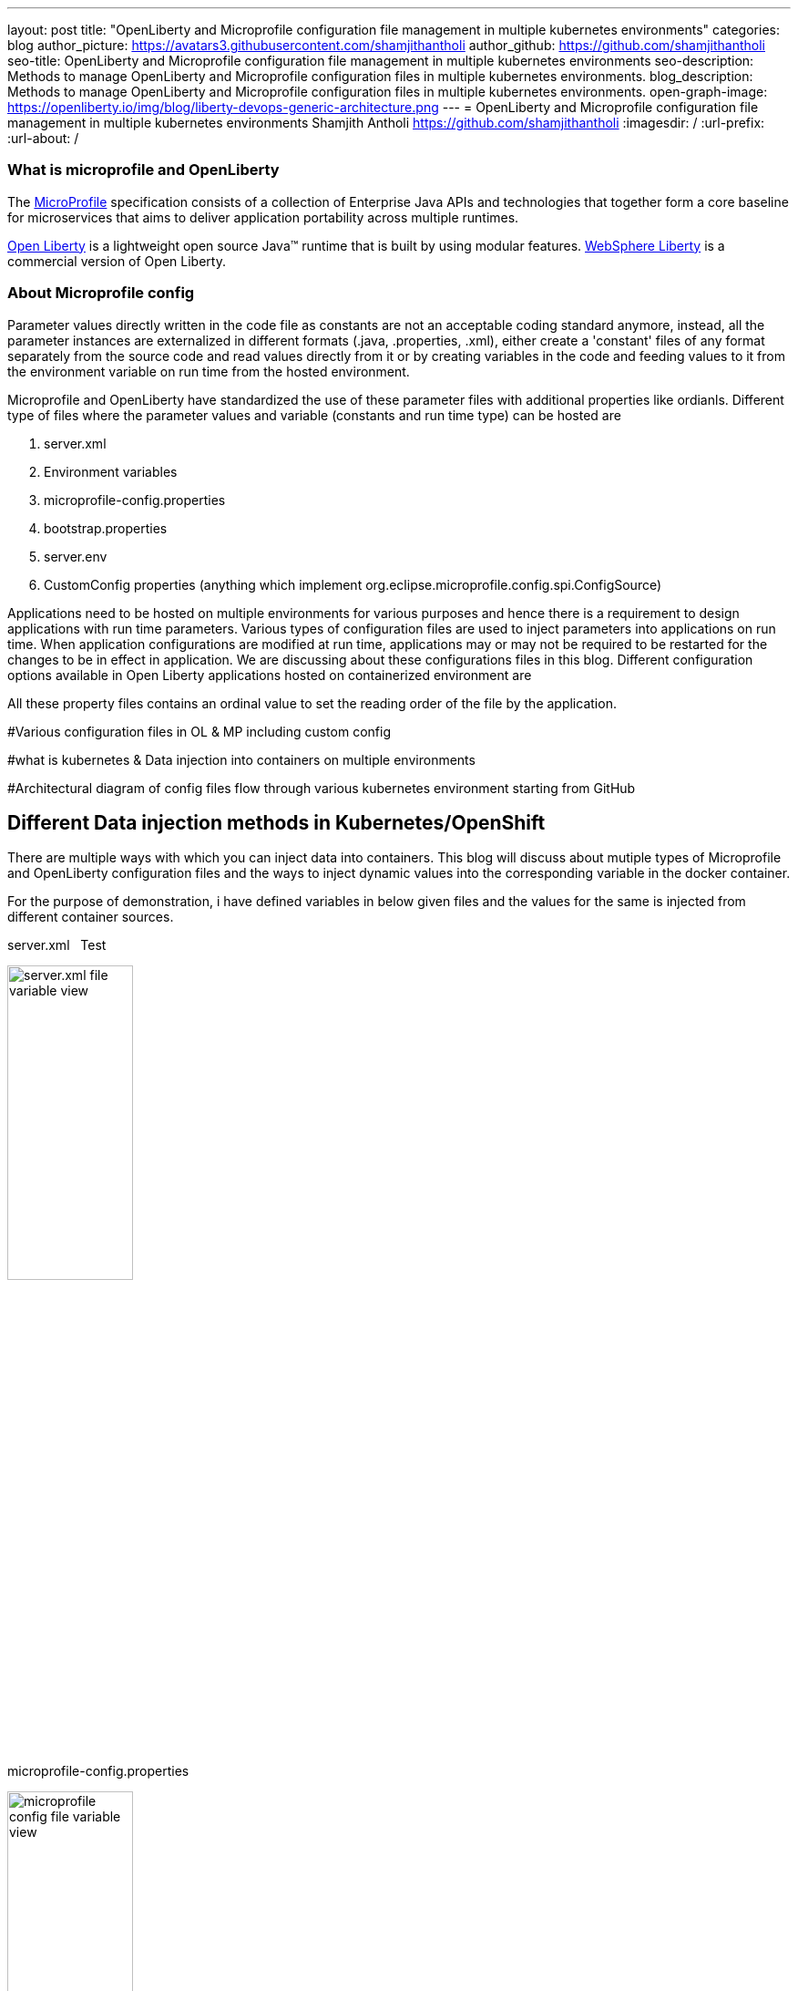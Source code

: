 ---
layout: post
title: "OpenLiberty and Microprofile configuration file management in multiple kubernetes environments"
categories: blog
author_picture: https://avatars3.githubusercontent.com/shamjithantholi
author_github: https://github.com/shamjithantholi
seo-title: OpenLiberty and Microprofile configuration file management in multiple kubernetes environments
seo-description: Methods to manage OpenLiberty and Microprofile configuration files in multiple kubernetes environments.
blog_description: Methods to manage OpenLiberty and Microprofile configuration files in multiple kubernetes environments.
open-graph-image: https://openliberty.io/img/blog/liberty-devops-generic-architecture.png
---
= OpenLiberty and Microprofile configuration file management in multiple kubernetes environments
Shamjith Antholi <https://github.com/shamjithantholi>
:imagesdir: /
:url-prefix:
:url-about: /

[#Intro]

=== What is microprofile and OpenLiberty
The link:https://microprofile.io[MicroProfile] specification consists of a collection of Enterprise Java APIs and technologies that together form a core baseline for microservices that aims to deliver application portability across multiple runtimes.

link:https://openliberty.io/?_ga=2.75178834.1545551050.1658778682-1210051418.1658778682[Open Liberty] is a lightweight open source Java™ runtime that is built by using modular features. link:https://www.ibm.com/cloud/websphere-liberty[WebSphere Liberty] is a commercial version of Open Liberty.

=== About Microprofile config
Parameter values directly written in the code file as constants are not an acceptable coding standard anymore, instead, all the parameter instances are externalized in different formats (.java, .properties, .xml), either create a 'constant' files of any format separately from the source code and read values directly from it or by creating variables in the code and feeding values to it from the environment variable on run time from the hosted environment. 

Microprofile and OpenLiberty have standardized the use of these parameter files with additional properties like ordianls. Different type of files where the parameter values and variable (constants and run time type) can be hosted are 

    1. server.xml
    2. Environment variables
    3. microprofile-config.properties
    4. bootstrap.properties
    5. server.env
    6. CustomConfig properties (anything which implement org.eclipse.microprofile.config.spi.ConfigSource)

Applications need to be hosted on multiple environments for various purposes and hence there is a requirement to design applications with run time parameters. Various types of configuration files are used to inject parameters into applications on run time. When application configurations are modified at run time, applications may or may not be required to be restarted for the changes to be in effect in application. We are discussing about these configurations files in this blog. Different configuration options available in Open Liberty applications hosted on containerized environment are  


All these property files contains an ordinal value to set the reading order of the file by the application. 


#Various configuration files in OL & MP including custom config   

#what is kubernetes & Data injection into containers on multiple environments

#Architectural diagram of config files flow through various kubernetes environment starting from GitHub

== Different Data injection methods in Kubernetes/OpenShift

There are multiple ways with which you can inject data into containers. This blog will discuss about mutiple types of Microprofile and OpenLiberty configuration files and the ways to inject dynamic values into the corresponding variable in the docker container. 

For the purpose of demonstration, i have defined variables in below given files and the values for the same is injected from different container sources.

server.xml     &nbsp;                                                                Test

image::/img/blog/server-xml.png[server.xml file variable view,width=40%,align="left"]

microprofile-config.properties

image::/img/blog/microprofile.png[microprofile config file variable view,width=40%,align="right"]

[cols=">a,<a", frame=none, grid=none]
|===
| image::/img/blog/server-xml.png[server.xml file variable view,width=70%,align="left"]
| image::/img/blog/microprofile.png[microprofile config file variable view,width=70%,align="right"]
|===


[cols="a,a", options="header"]
|===
| JavaScript
| Perl

|
[source, javascript]
----
image::/img/blog/server-xml.png[server.xml file variable view,width=40%]
----

|
[source, perl]
----
image::/img/blog/microprofile.png[microprofile config file variable view,width=40%]
----
|===


=== Environment variables

PODS can define environment variables directly in the pod defenition yaml configuration and application code can use it. Any change in environment variables will need a pod restart for the change to take effect in the code.

image::/img/blog/OpenShift-deployment.png[OpenShift environment variable view,width=70%,align="center"]



#Config maps - with dynamic and static values

#Volumes with passing files to containers

#secrets

#YAML way or direct POD configuration ways

#Restart pods or no-restart options

== Managing configurations details from through different kubernetes environments

#Github branches

#pull requests

== Conclusion


